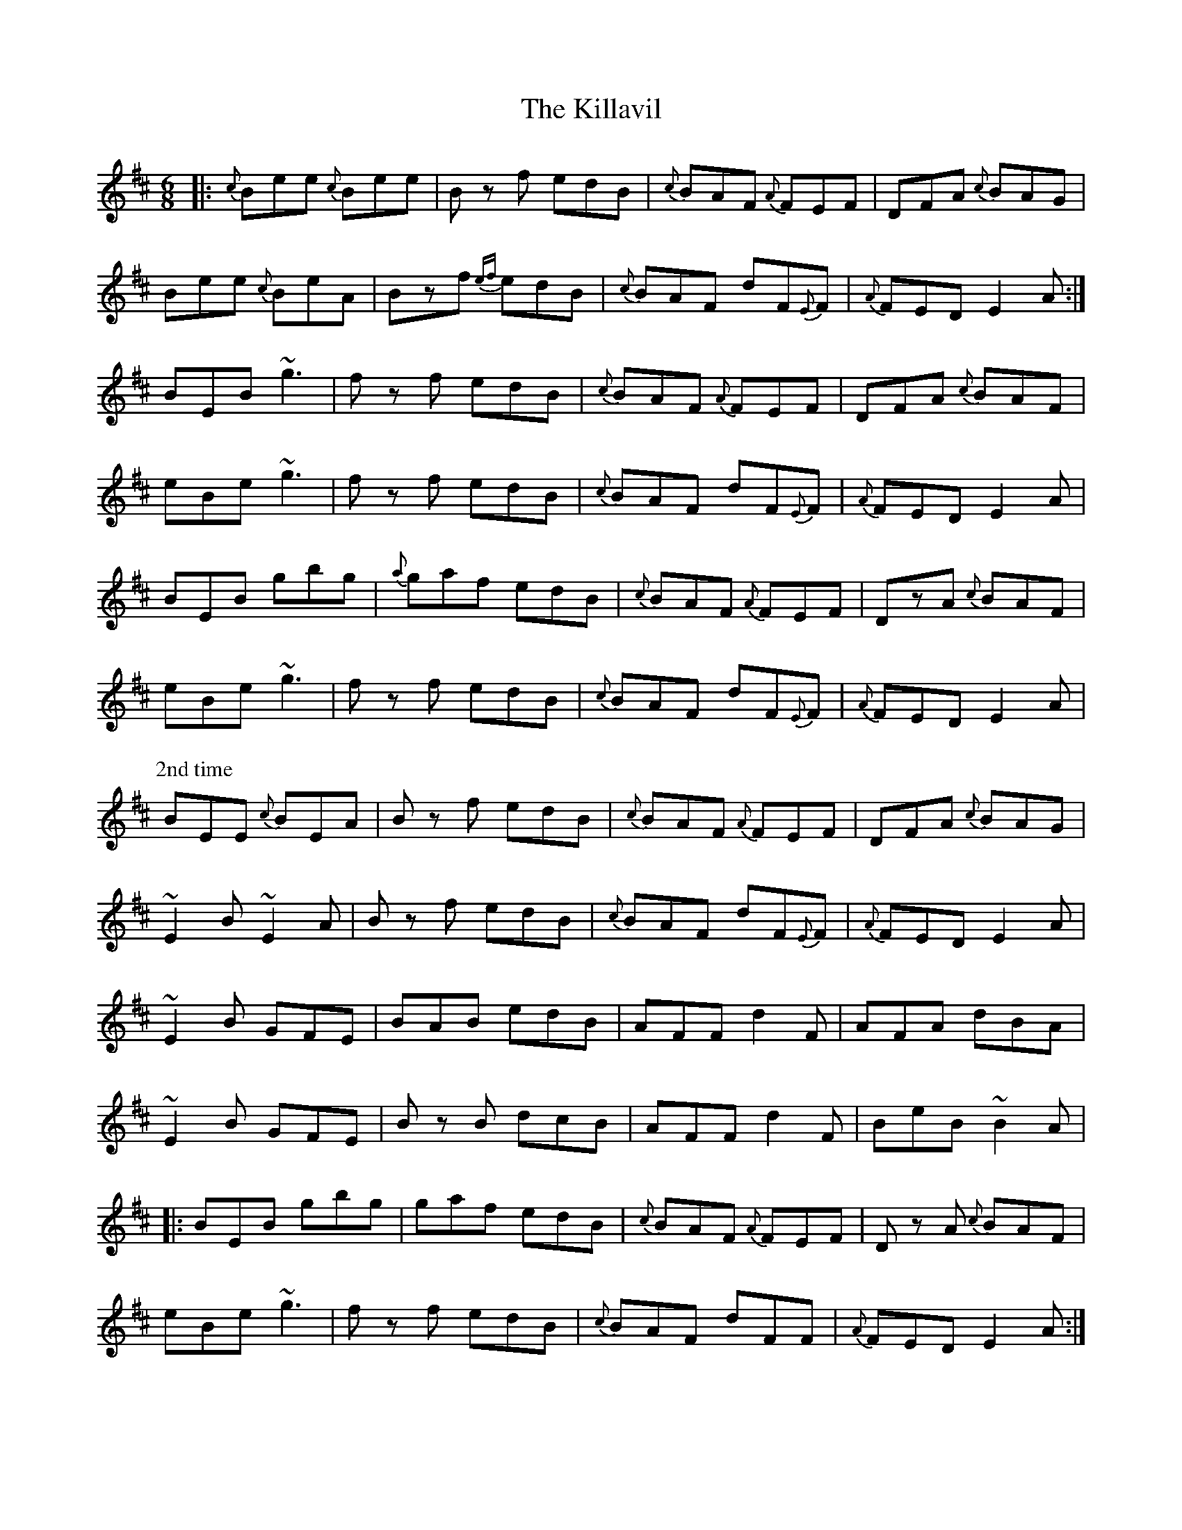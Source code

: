 X: 21639
T: Killavil, The
R: jig
M: 6/8
K: Edorian
|:{c}Bee {c}Bee|Bz f edB|{c}BAF {A}FEF|DFA {c}BAG|
Bee {c}BeA|Bzf {ef}edB|{c}BAF dF{E}F|{A}FED E2A:|
BEB ~g3|fz f edB|{c}BAF {A}FEF|DFA {c}BAF|
eBe ~g3|fz f edB|{c}BAF dF{E}F|{A}FED E2A|
BEB gbg|{a}gaf edB|{c}BAF {A}FEF|DzA {c}BAF|
eBe ~g3|fz f edB|{c}BAF dF{E}F|{A}FED E2A|
P: 2nd time
BEE {c}BEA|Bz f edB|{c}BAF {A}FEF|DFA {c}BAG|
~E2B ~E2A|Bz f edB|{c}BAF dF{E}F|{A}FED E2A|
~E2B GFE|BAB edB|AFF d2F|AFA dBA|
~E2B GFE|Bz B dcB|AFF d2F|BeB ~B2A|
|:BEB gbg|gaf edB|{c}BAF {A}FEF|Dz A {c}BAF|
eBe ~g3|fz f edB|{c}BAF dFF|{A}FED E2A:|

